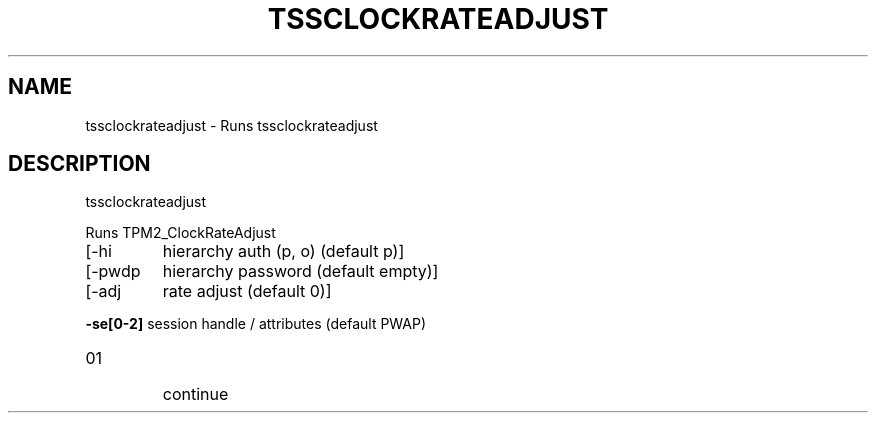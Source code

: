 '.\" DO NOT MODIFY THIS FILE!  It was generated by help2man 1.47.13.
.TH TSSCLOCKRATEADJUST "1" "November 2020" "tssclockrateadjust 1.6" "User Commands"
.SH NAME
tssclockrateadjust \- Runs tssclockrateadjust
.SH DESCRIPTION
tssclockrateadjust
.PP
Runs TPM2_ClockRateAdjust
.TP
[\-hi
hierarchy auth (p, o) (default p)]
.TP
[\-pwdp
hierarchy password (default empty)]
.TP
[\-adj
rate adjust (default 0)]
.HP
\fB\-se[0\-2]\fR session handle / attributes (default PWAP)
.TP
01
continue
